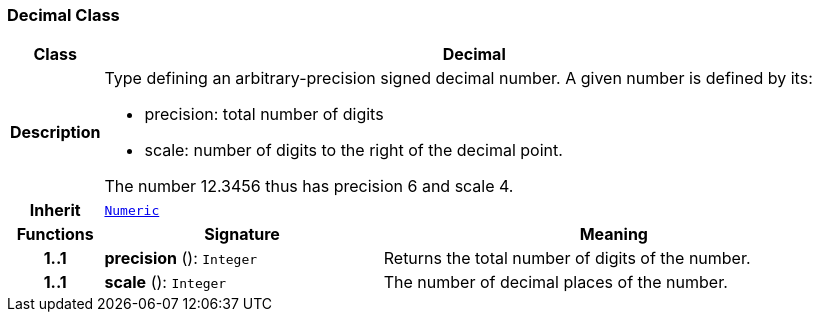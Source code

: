 === Decimal Class

[cols="^1,3,5"]
|===
h|*Class*
2+^h|*Decimal*

h|*Description*
2+a|Type defining an arbitrary-precision signed decimal number. A given number is defined by its:

* precision: total number of digits
* scale: number of digits to the right of the decimal point.

The number 12.3456 thus has precision 6 and scale 4.

h|*Inherit*
2+|`<<_numeric_class,Numeric>>`

h|*Functions*
^h|*Signature*
^h|*Meaning*

h|*1..1*
|*precision* (): `Integer`
a|Returns the total number of digits of the number.

h|*1..1*
|*scale* (): `Integer`
a|The number of decimal places of the number.
|===
